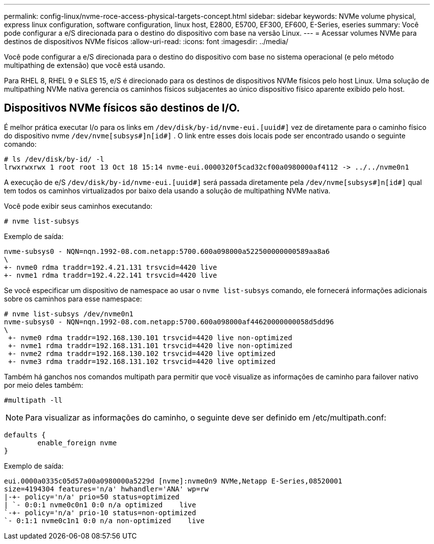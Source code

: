 ---
permalink: config-linux/nvme-roce-access-physical-targets-concept.html 
sidebar: sidebar 
keywords: NVMe volume physical, express linux configuration, software configuration, linux host, E2800, E5700, EF300, EF600, E-Series, eseries 
summary: Você pode configurar a e/S direcionada para o destino do dispositivo com base na versão Linux. 
---
= Acessar volumes NVMe para destinos de dispositivos NVMe físicos
:allow-uri-read: 
:icons: font
:imagesdir: ../media/


[role="lead"]
Você pode configurar a e/S direcionada para o destino do dispositivo com base no sistema operacional (e pelo método multipathing de extensão) que você está usando.

Para RHEL 8, RHEL 9 e SLES 15, e/S é direcionado para os destinos de dispositivos NVMe físicos pelo host Linux. Uma solução de multipathing NVMe nativa gerencia os caminhos físicos subjacentes ao único dispositivo físico aparente exibido pelo host.



== Dispositivos NVMe físicos são destinos de I/O.

É melhor prática executar I/o para os links em `/dev/disk/by-id/nvme-eui.[uuid#]` vez de diretamente para o caminho físico do dispositivo nvme `/dev/nvme[subsys#]n[id#]` . O link entre esses dois locais pode ser encontrado usando o seguinte comando:

[listing]
----
# ls /dev/disk/by-id/ -l
lrwxrwxrwx 1 root root 13 Oct 18 15:14 nvme-eui.0000320f5cad32cf00a0980000af4112 -> ../../nvme0n1
----
A execução de e/S `/dev/disk/by-id/nvme-eui.[uuid#]` será passada diretamente pela `/dev/nvme[subsys#]n[id#]` qual tem todos os caminhos virtualizados por baixo dela usando a solução de multipathing NVMe nativa.

Você pode exibir seus caminhos executando:

[listing]
----
# nvme list-subsys
----
Exemplo de saída:

[listing]
----
nvme-subsys0 - NQN=nqn.1992-08.com.netapp:5700.600a098000a522500000000589aa8a6
\
+- nvme0 rdma traddr=192.4.21.131 trsvcid=4420 live
+- nvme1 rdma traddr=192.4.22.141 trsvcid=4420 live
----
Se você especificar um dispositivo de namespace ao usar o `nvme list-subsys` comando, ele fornecerá informações adicionais sobre os caminhos para esse namespace:

[listing]
----
# nvme list-subsys /dev/nvme0n1
nvme-subsys0 - NQN=nqn.1992-08.com.netapp:5700.600a098000af44620000000058d5dd96
\
 +- nvme0 rdma traddr=192.168.130.101 trsvcid=4420 live non-optimized
 +- nvme1 rdma traddr=192.168.131.101 trsvcid=4420 live non-optimized
 +- nvme2 rdma traddr=192.168.130.102 trsvcid=4420 live optimized
 +- nvme3 rdma traddr=192.168.131.102 trsvcid=4420 live optimized
----
Também há ganchos nos comandos multipath para permitir que você visualize as informações de caminho para failover nativo por meio deles também:

[listing]
----
#multipath -ll
----

NOTE: Para visualizar as informações do caminho, o seguinte deve ser definido em /etc/multipath.conf:

[listing]
----

defaults {
        enable_foreign nvme
}
----
Exemplo de saída:

[listing]
----
eui.0000a0335c05d57a00a0980000a5229d [nvme]:nvme0n9 NVMe,Netapp E-Series,08520001
size=4194304 features='n/a' hwhandler='ANA' wp=rw
|-+- policy='n/a' prio=50 status=optimized
| `- 0:0:1 nvme0c0n1 0:0 n/a optimized    live
`-+- policy='n/a' prio-10 status=non-optimized
`- 0:1:1 nvme0c1n1 0:0 n/a non-optimized    live
----